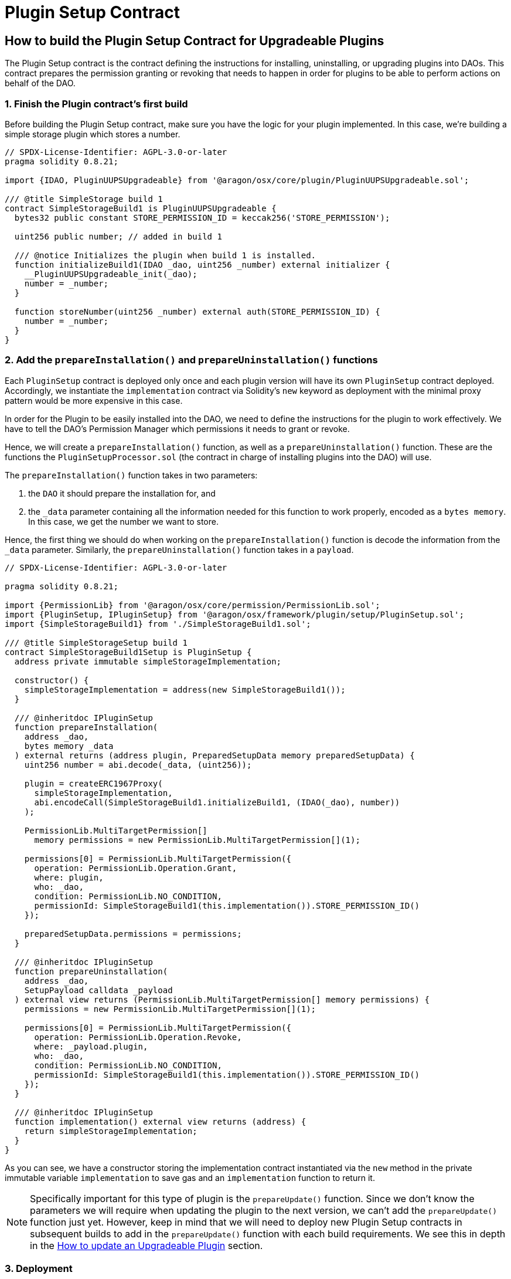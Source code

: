 = Plugin Setup Contract

== How to build the Plugin Setup Contract for Upgradeable Plugins

The Plugin Setup contract is the contract defining the instructions for installing, uninstalling, or upgrading plugins into DAOs. 
This contract prepares the permission granting or revoking that needs to happen in order for plugins to be able to perform 
actions on behalf of the DAO.

### 1. Finish the Plugin contract's first build

Before building the Plugin Setup contract, make sure you have the logic for your plugin implemented. In this case,
 we're building a simple storage plugin which stores a number.

```solidity
// SPDX-License-Identifier: AGPL-3.0-or-later
pragma solidity 0.8.21;

import {IDAO, PluginUUPSUpgradeable} from '@aragon/osx/core/plugin/PluginUUPSUpgradeable.sol';

/// @title SimpleStorage build 1
contract SimpleStorageBuild1 is PluginUUPSUpgradeable {
  bytes32 public constant STORE_PERMISSION_ID = keccak256('STORE_PERMISSION');

  uint256 public number; // added in build 1

  /// @notice Initializes the plugin when build 1 is installed.
  function initializeBuild1(IDAO _dao, uint256 _number) external initializer {
    __PluginUUPSUpgradeable_init(_dao);
    number = _number;
  }

  function storeNumber(uint256 _number) external auth(STORE_PERMISSION_ID) {
    number = _number;
  }
}
```

### 2. Add the `prepareInstallation()` and `prepareUninstallation()` functions

Each `PluginSetup` contract is deployed only once and each plugin version will have its own `PluginSetup` contract deployed. 
Accordingly, we instantiate the `implementation` contract via Solidity's `new` keyword as deployment with the minimal proxy 
pattern would be more expensive in this case.

In order for the Plugin to be easily installed into the DAO, we need to define the instructions for the plugin to work effectively. 
We have to tell the DAO's Permission Manager which permissions it needs to grant or revoke.

Hence, we will create a `prepareInstallation()` function, as well as a `prepareUninstallation()` function. These are the functions 
the `PluginSetupProcessor.sol` (the contract in charge of installing plugins into the DAO) will use.

The `prepareInstallation()` function takes in two parameters:

1. the `DAO` it should prepare the installation for, and
2. the `_data` parameter containing all the information needed for this function to work properly, encoded as a `bytes memory`. 
In this case, we get the number we want to store.

Hence, the first thing we should do when working on the `prepareInstallation()` function is decode the information from the `_data` parameter.
Similarly, the `prepareUninstallation()` function takes in a `payload`.

```solidity
// SPDX-License-Identifier: AGPL-3.0-or-later

pragma solidity 0.8.21;

import {PermissionLib} from '@aragon/osx/core/permission/PermissionLib.sol';
import {PluginSetup, IPluginSetup} from '@aragon/osx/framework/plugin/setup/PluginSetup.sol';
import {SimpleStorageBuild1} from './SimpleStorageBuild1.sol';

/// @title SimpleStorageSetup build 1
contract SimpleStorageBuild1Setup is PluginSetup {
  address private immutable simpleStorageImplementation;

  constructor() {
    simpleStorageImplementation = address(new SimpleStorageBuild1());
  }

  /// @inheritdoc IPluginSetup
  function prepareInstallation(
    address _dao,
    bytes memory _data
  ) external returns (address plugin, PreparedSetupData memory preparedSetupData) {
    uint256 number = abi.decode(_data, (uint256));

    plugin = createERC1967Proxy(
      simpleStorageImplementation,
      abi.encodeCall(SimpleStorageBuild1.initializeBuild1, (IDAO(_dao), number))
    );

    PermissionLib.MultiTargetPermission[]
      memory permissions = new PermissionLib.MultiTargetPermission[](1);

    permissions[0] = PermissionLib.MultiTargetPermission({
      operation: PermissionLib.Operation.Grant,
      where: plugin,
      who: _dao,
      condition: PermissionLib.NO_CONDITION,
      permissionId: SimpleStorageBuild1(this.implementation()).STORE_PERMISSION_ID()
    });

    preparedSetupData.permissions = permissions;
  }

  /// @inheritdoc IPluginSetup
  function prepareUninstallation(
    address _dao,
    SetupPayload calldata _payload
  ) external view returns (PermissionLib.MultiTargetPermission[] memory permissions) {
    permissions = new PermissionLib.MultiTargetPermission[](1);

    permissions[0] = PermissionLib.MultiTargetPermission({
      operation: PermissionLib.Operation.Revoke,
      where: _payload.plugin,
      who: _dao,
      condition: PermissionLib.NO_CONDITION,
      permissionId: SimpleStorageBuild1(this.implementation()).STORE_PERMISSION_ID()
    });
  }

  /// @inheritdoc IPluginSetup
  function implementation() external view returns (address) {
    return simpleStorageImplementation;
  }
}
```

As you can see, we have a constructor storing the implementation contract instantiated via the `new` method in the private immutable 
variable `implementation` to save gas and an `implementation` function to return it.

NOTE: Specifically important for this type of plugin is the `prepareUpdate()` function. Since we don't know the parameters we will require when updating the plugin to the next version, we can't add the `prepareUpdate()` function just yet. However, keep in mind that we will need to deploy new Plugin Setup contracts in subsequent builds to add in the `prepareUpdate()` function with each build requirements. 
We see this in depth in the xref:how-to-guides/plugin-development/upgradeable-plugin/updating-versions.adoc[How to update an Upgradeable Plugin] section.

### 3. Deployment

Once you're done with your Plugin Setup contract, we'll need to deploy it so we can publish it into the Aragon OSx protocol. 
You can deploy your contract with a basic deployment script.

Firstly, we'll make sure our preferred network is well setup within our `hardhat.config.js` file, which should look something like:

```js
import '@nomicfoundation/hardhat-toolbox';

// To find your Alchemy key, go to https://dashboard.alchemy.com/. Infura or any other provider would work here as well.
const goerliAlchemyKey = 'add-your-own-alchemy-key';
// To find a private key, go to your wallet of choice and export a private key. Remember this must be kept secret at all times.
const privateKeyGoerli = 'add-your-account-private-key';

module.exports = {
  defaultNetwork: 'hardhat',
  networks: {
    hardhat: {},
    goerli: {
      url: `https://eth-goerli.g.alchemy.com/v2/${goerliAlchemyKey}`,
      accounts: [privateKeyGoerli],
    },
  },
  solidity: {
    version: '0.8.17',
    settings: {
      optimizer: {
        enabled: true,
        runs: 200,
      },
    },
  },
  paths: {
    sources: './contracts',
    tests: './test',
    cache: './cache',
    artifacts: './artifacts',
  },
  mocha: {
    timeout: 40000,
  },
};
```

Then, create a `scripts/deploy.js` file and add a simple deploy script. We'll only be deploying the PluginSetup contract, 
since this should deploy the Plugin contract within its constructor.

```js
import {ethers} from 'hardhat';

async function main() {
  const [deployer] = await ethers.getSigners();

  console.log('Deploying contracts with the account:', deployer.address);
  console.log('Account balance:', (await deployer.getBalance()).toString());

  const getSimpleStorageSetup =
    await ethers.getContractFactory('SimpleStorageSetup');
  const SimpleStorageSetup = await SimpleStorageSetup.deploy();

  await SimpleStorageSetup.deployed();

  console.log('SimpleStorageSetup address:', SimpleStorageSetup.address);
}

// We recommend this pattern to be able to use async/await everywhere
// and properly handle errors.
main().catch(error => {
  console.error(error);
  process.exitCode = 1;
});
```

Finally, run this in your terminal to execute the command:

```bash
npx hardhat run scripts/deploy.ts
```

### 4. Publishing the Plugin to the Aragon OSx Protocol

Once done, our plugin is ready to be published on the Aragon plugin registry. With the address of the `SimpleAdminSetup` 
contract deployed, we're almost ready for creating our `PluginRepo`, the plugin's repository where all plugin versions will live. 
Check out our how to guides on xref:how-to-guides/plugin-development/publication/index.adoc[publishing your plugin here].
